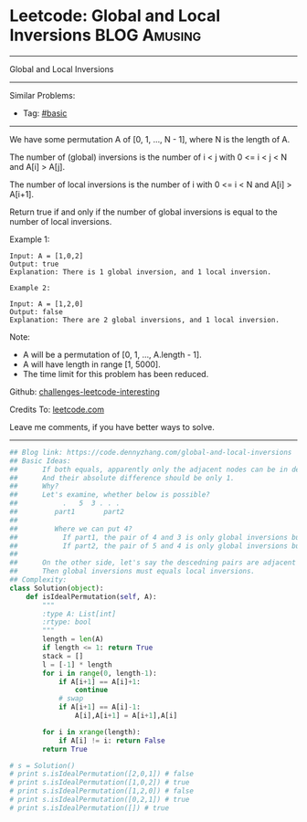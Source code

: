 * Leetcode: Global and Local Inversions                                              :BLOG:Amusing:
#+STARTUP: showeverything
#+OPTIONS: toc:nil \n:t ^:nil creator:nil d:nil
:PROPERTIES:
:type:     array
:END:
---------------------------------------------------------------------
Global and Local Inversions
---------------------------------------------------------------------
Similar Problems:
- Tag: [[https://code.dennyzhang.com/category/basic][#basic]]
---------------------------------------------------------------------
We have some permutation A of [0, 1, ..., N - 1], where N is the length of A.

The number of (global) inversions is the number of i < j with 0 <= i < j < N and A[i] > A[j].

The number of local inversions is the number of i with 0 <= i < N and A[i] > A[i+1].

Return true if and only if the number of global inversions is equal to the number of local inversions.

Example 1:
#+BEGIN_EXAMPLE
Input: A = [1,0,2]
Output: true
Explanation: There is 1 global inversion, and 1 local inversion.
#+END_EXAMPLE

#+BEGIN_EXAMPLE
Example 2:

Input: A = [1,2,0]
Output: false
Explanation: There are 2 global inversions, and 1 local inversion.
#+END_EXAMPLE

Note:

- A will be a permutation of [0, 1, ..., A.length - 1].
- A will have length in range [1, 5000].
- The time limit for this problem has been reduced.


Github: [[url-external:https://github.com/DennyZhang/challenges-leetcode-interesting/tree/master/global-and-local-inversions][challenges-leetcode-interesting]]

Credits To: [[url-external:https://leetcode.com/problems/global-and-local-inversions/description/][leetcode.com]]

Leave me comments, if you have better ways to solve.
---------------------------------------------------------------------

#+BEGIN_SRC python
## Blog link: https://code.dennyzhang.com/global-and-local-inversions
## Basic Ideas: 
##      If both equals, apparently only the adjacent nodes can be in descedning order.
##      And their absolute difference should be only 1.
##      Why?
##      Let's examine, whether below is possible?
##           .   5  3 . . .
##         part1       part2 
##
##         Where we can put 4? 
##           If part1, the pair of 4 and 3 is only global inversions but not local ones.
##           If part2, the pair of 5 and 4 is only global inversions but not local ones.
##
##      On the other side, let's say the descedning pairs are adjacent nodes.
##      Then global inversions must equals local inversions.
## Complexity:
class Solution(object):
    def isIdealPermutation(self, A):
        """
        :type A: List[int]
        :rtype: bool
        """
        length = len(A)
        if length <= 1: return True
        stack = []
        l = [-1] * length
        for i in range(0, length-1):
            if A[i+1] == A[i]+1:
                continue
            # swap
            if A[i+1] == A[i]-1:
                A[i],A[i+1] = A[i+1],A[i]

        for i in xrange(length):
            if A[i] != i: return False
        return True

# s = Solution()
# print s.isIdealPermutation([2,0,1]) # false
# print s.isIdealPermutation([1,0,2]) # true
# print s.isIdealPermutation([1,2,0]) # false
# print s.isIdealPermutation([0,2,1]) # true
# print s.isIdealPermutation([]) # true
#+END_SRC
